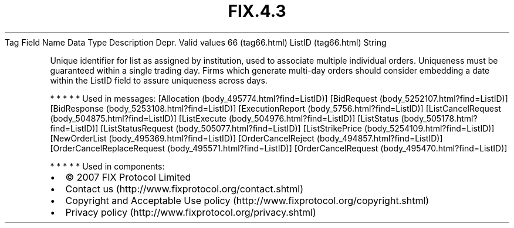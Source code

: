 .TH FIX.4.3 "" "" "Tag #66"
Tag
Field Name
Data Type
Description
Depr.
Valid values
66 (tag66.html)
ListID (tag66.html)
String
.PP
Unique identifier for list as assigned by institution, used to
associate multiple individual orders. Uniqueness must be guaranteed
within a single trading day. Firms which generate multi-day orders
should consider embedding a date within the ListID field to assure
uniqueness across days.
.PP
   *   *   *   *   *
Used in messages:
[Allocation (body_495774.html?find=ListID)]
[BidRequest (body_5252107.html?find=ListID)]
[BidResponse (body_5253108.html?find=ListID)]
[ExecutionReport (body_5756.html?find=ListID)]
[ListCancelRequest (body_504875.html?find=ListID)]
[ListExecute (body_504976.html?find=ListID)]
[ListStatus (body_505178.html?find=ListID)]
[ListStatusRequest (body_505077.html?find=ListID)]
[ListStrikePrice (body_5254109.html?find=ListID)]
[NewOrderList (body_495369.html?find=ListID)]
[OrderCancelReject (body_494857.html?find=ListID)]
[OrderCancelReplaceRequest (body_495571.html?find=ListID)]
[OrderCancelRequest (body_495470.html?find=ListID)]
.PP
   *   *   *   *   *
Used in components:

.PD 0
.P
.PD

.PP
.PP
.IP \[bu] 2
© 2007 FIX Protocol Limited
.IP \[bu] 2
Contact us (http://www.fixprotocol.org/contact.shtml)
.IP \[bu] 2
Copyright and Acceptable Use policy (http://www.fixprotocol.org/copyright.shtml)
.IP \[bu] 2
Privacy policy (http://www.fixprotocol.org/privacy.shtml)
